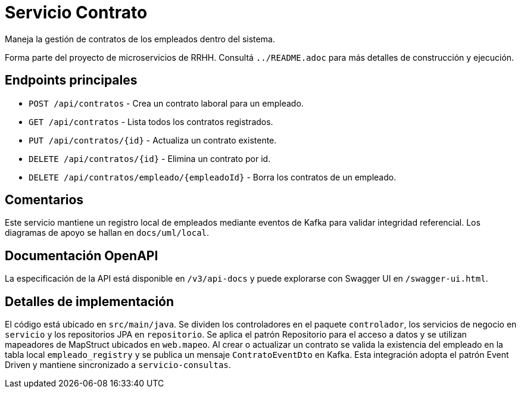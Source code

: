 = Servicio Contrato

Maneja la gestión de contratos de los empleados dentro del sistema.

Forma parte del proyecto de microservicios de RRHH. Consultá `../README.adoc` para más detalles de construcción y ejecución.

== Endpoints principales

* `POST /api/contratos` - Crea un contrato laboral para un empleado.
* `GET /api/contratos` - Lista todos los contratos registrados.
* `PUT /api/contratos/{id}` - Actualiza un contrato existente.
* `DELETE /api/contratos/{id}` - Elimina un contrato por id.
* `DELETE /api/contratos/empleado/{empleadoId}` - Borra los contratos de un empleado.

== Comentarios

Este servicio mantiene un registro local de empleados mediante eventos de Kafka
para validar integridad referencial. Los diagramas de apoyo se hallan en
`docs/uml/local`.

== Documentación OpenAPI

La especificación de la API está disponible en `/v3/api-docs` y puede
explorarse con Swagger UI en `/swagger-ui.html`.

== Detalles de implementación

El código está ubicado en `src/main/java`. Se dividen los controladores en el paquete `controlador`, los servicios de negocio en `servicio` y los repositorios JPA en `repositorio`. Se aplica el patrón Repositorio para el acceso a datos y se utilizan mapeadores de MapStruct ubicados en `web.mapeo`. Al crear o actualizar un contrato se valida la existencia del empleado en la tabla local `empleado_registry` y se publica un mensaje `ContratoEventDto` en Kafka. Esta integración adopta el patrón Event Driven y mantiene sincronizado a `servicio-consultas`.
